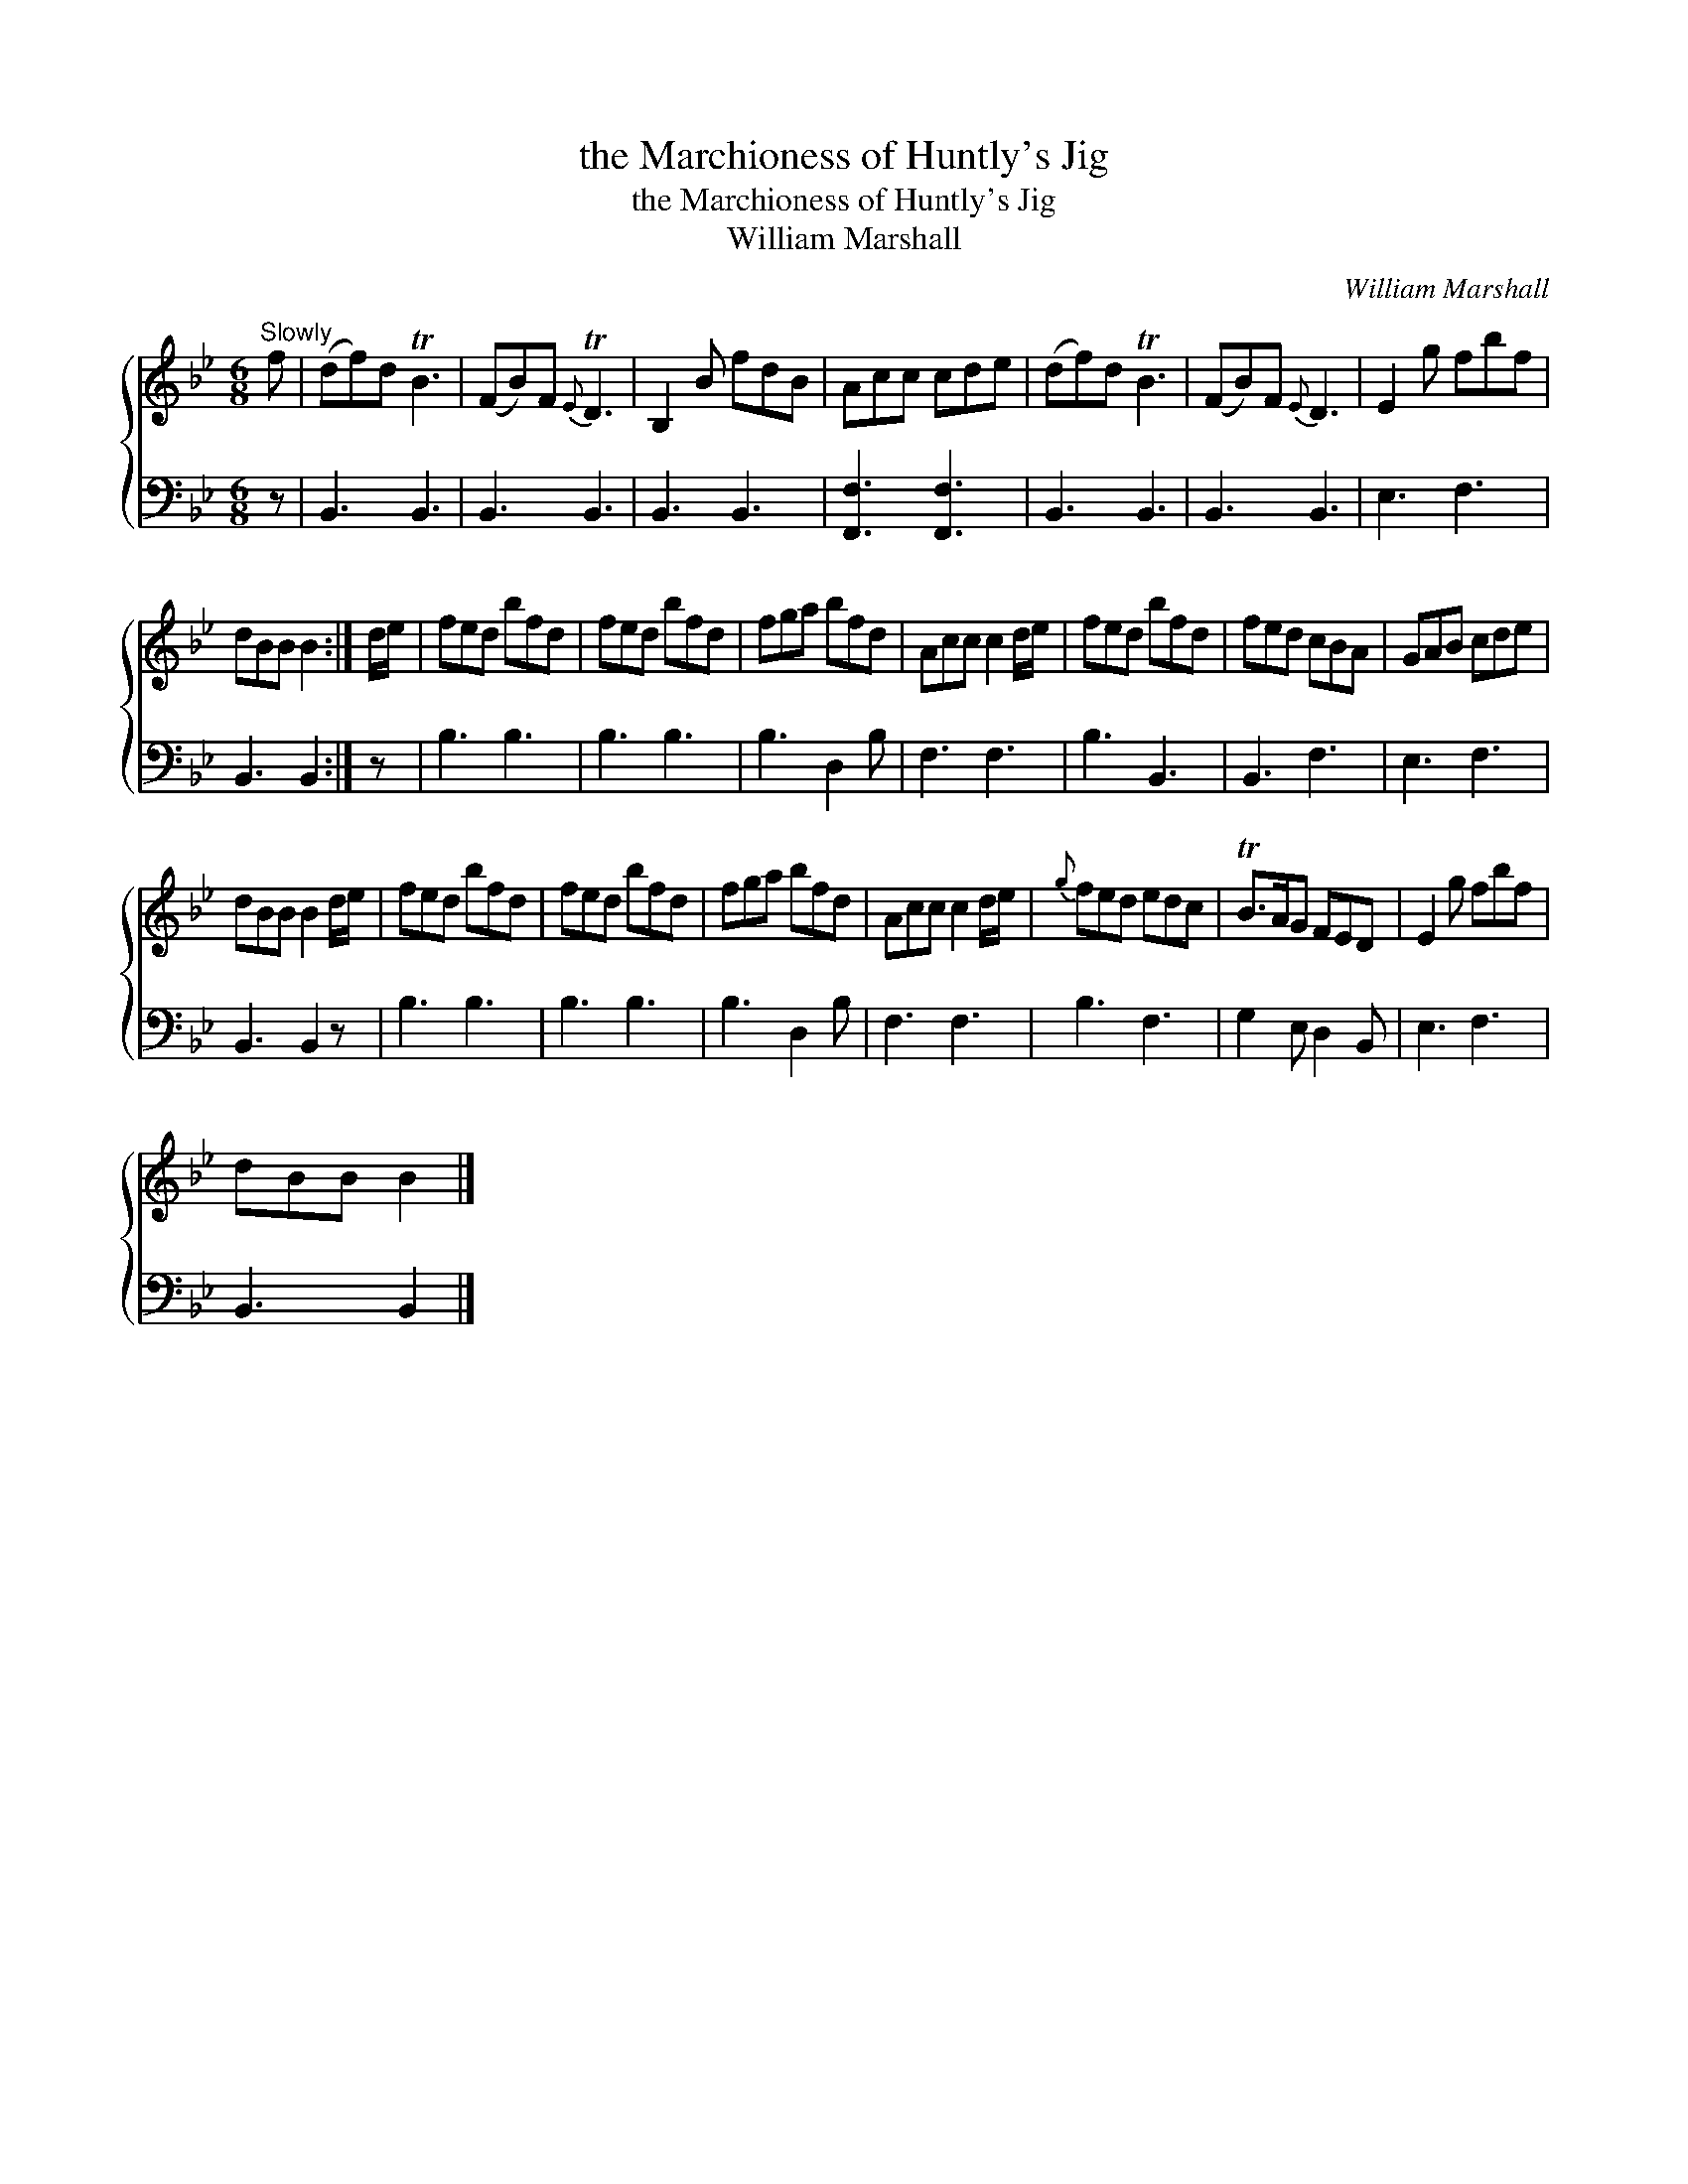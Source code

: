 X:1
T:the Marchioness of Huntly's Jig
T:the Marchioness of Huntly's Jig
T:William Marshall
C:William Marshall
%%score { 1 2 }
L:1/8
M:6/8
K:Bb
V:1 treble 
V:2 bass 
V:1
"^Slowly" f | (df)d TB3 | (FB)F{E} TD3 | B,2 B fdB | Acc cde | (df)d TB3 | (FB)F{E} D3 | E2 g fbf | %8
 dBB B2 :| d/e/ | fed bfd | fed bfd | fga bfd | Acc c2 d/e/ | fed bfd | fed cBA | GAB cde | %17
 dBB B2 d/e/ | fed bfd | fed bfd | fga bfd | Acc c2 d/e/ |{g} fed edc | TB>AG FED | E2 g fbf | %25
 dBB B2 |] %26
V:2
 z | B,,3 B,,3 | B,,3 B,,3 | B,,3 B,,3 | [F,,F,]3 [F,,F,]3 | B,,3 B,,3 | B,,3 B,,3 | E,3 F,3 | %8
 B,,3 B,,2 :| z | B,3 B,3 | B,3 B,3 | B,3 D,2 B, | F,3 F,3 | B,3 B,,3 | B,,3 F,3 | E,3 F,3 | %17
 B,,3 B,,2 z | B,3 B,3 | B,3 B,3 | B,3 D,2 B, | F,3 F,3 | B,3 F,3 | G,2 E, D,2 B,, | E,3 F,3 | %25
 B,,3 B,,2 |] %26

